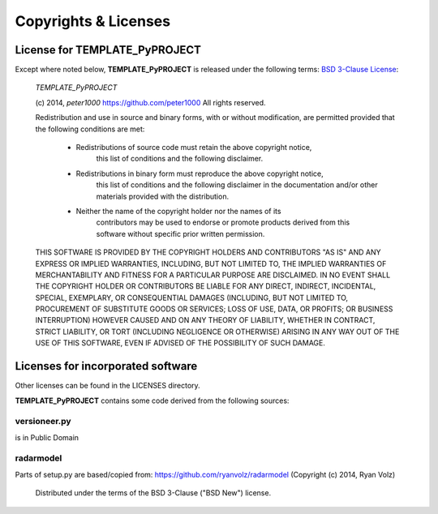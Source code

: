=====================
Copyrights & Licenses
=====================

License for TEMPLATE_PyPROJECT
==============================
Except where noted below, **TEMPLATE_PyPROJECT** is released under the following terms:
`BSD 3-Clause License <http://opensource.org/licenses/BSD-3-Clause>`_:

   *TEMPLATE_PyPROJECT*

   (c) 2014, `peter1000` https://github.com/peter1000
   All rights reserved.

   Redistribution and use in source and binary forms, with or without
   modification, are permitted provided that the following conditions are met:

      - Redistributions of source code must retain the above copyright notice,
          this list of conditions and the following disclaimer.

      - Redistributions in binary form must reproduce the above copyright notice,
         this list of conditions and the following disclaimer in the documentation
         and/or other materials provided with the distribution.

      - Neither the name of the copyright holder nor the names of its
         contributors may be used to endorse or promote products derived from
         this software without specific prior written permission.

   THIS SOFTWARE IS PROVIDED BY THE COPYRIGHT HOLDERS AND CONTRIBUTORS "AS IS"
   AND ANY EXPRESS OR IMPLIED WARRANTIES, INCLUDING, BUT NOT LIMITED TO,
   THE IMPLIED WARRANTIES OF MERCHANTABILITY AND FITNESS FOR A PARTICULAR
   PURPOSE ARE DISCLAIMED.
   IN NO EVENT SHALL THE COPYRIGHT HOLDER OR CONTRIBUTORS BE LIABLE FOR ANY
   DIRECT, INDIRECT, INCIDENTAL, SPECIAL, EXEMPLARY, OR CONSEQUENTIAL DAMAGES
   (INCLUDING, BUT NOT LIMITED TO, PROCUREMENT OF SUBSTITUTE GOODS OR SERVICES;
   LOSS OF USE, DATA, OR PROFITS; OR BUSINESS INTERRUPTION) HOWEVER CAUSED
   AND ON ANY THEORY OF LIABILITY, WHETHER IN CONTRACT, STRICT LIABILITY,
   OR TORT (INCLUDING NEGLIGENCE OR OTHERWISE) ARISING IN ANY WAY OUT OF
   THE USE OF THIS SOFTWARE, EVEN IF ADVISED OF THE POSSIBILITY OF SUCH DAMAGE.


Licenses for incorporated software
==================================
Other licenses can be found in the LICENSES directory.

**TEMPLATE_PyPROJECT** contains some code derived from the following sources:


versioneer.py
-------------
is in Public Domain

radarmodel
----------
Parts of setup.py are based/copied from: https://github.com/ryanvolz/radarmodel (Copyright (c) 2014, Ryan Volz)

   Distributed under the terms of the BSD 3-Clause ("BSD New") license.

